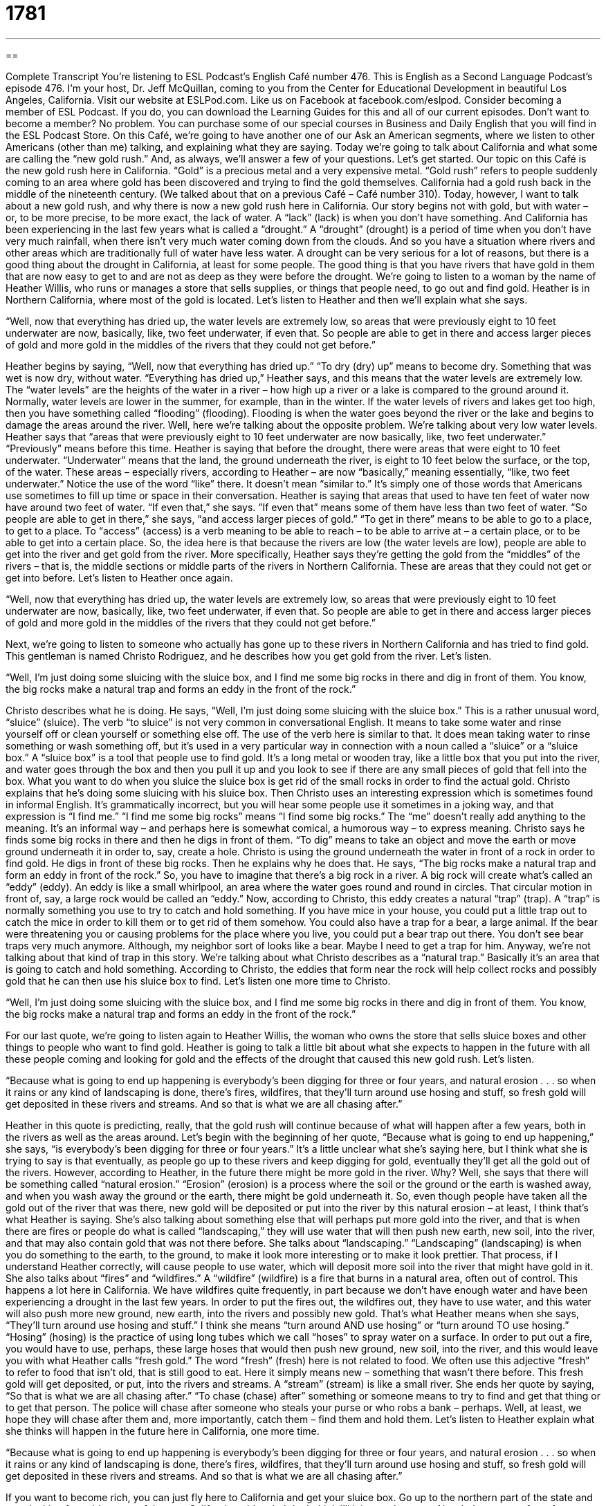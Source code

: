 = 1781
:toc: left
:toclevels: 3
:sectnums:
:stylesheet: ../../../myAdocCss.css

'''

== 

Complete Transcript
You’re listening to ESL Podcast’s English Café number 476.
This is English as a Second Language Podcast’s episode 476. I’m your host, Dr. Jeff McQuillan, coming to you from the Center for Educational Development in beautiful Los Angeles, California.
Visit our website at ESLPod.com. Like us on Facebook at facebook.com/eslpod. Consider becoming a member of ESL Podcast. If you do, you can download the Learning Guides for this and all of our current episodes. Don’t want to become a member? No problem. You can purchase some of our special courses in Business and Daily English that you will find in the ESL Podcast Store.
On this Café, we’re going to have another one of our Ask an American segments, where we listen to other Americans (other than me) talking, and explaining what they are saying. Today we’re going to talk about California and what some are calling the “new gold rush.” And, as always, we’ll answer a few of your questions. Let’s get started.
Our topic on this Café is the new gold rush here in California. “Gold” is a precious metal and a very expensive metal. “Gold rush” refers to people suddenly coming to an area where gold has been discovered and trying to find the gold themselves. California had a gold rush back in the middle of the nineteenth century. (We talked about that on a previous Café – Café number 310). Today, however, I want to talk about a new gold rush, and why there is now a new gold rush here in California.
Our story begins not with gold, but with water – or, to be more precise, to be more exact, the lack of water. A “lack” (lack) is when you don’t have something. And California has been experiencing in the last few years what is called a “drought.” A “drought” (drought) is a period of time when you don’t have very much rainfall, when there isn’t very much water coming down from the clouds. And so you have a situation where rivers and other areas which are traditionally full of water have less water.
A drought can be very serious for a lot of reasons, but there is a good thing about the drought in California, at least for some people. The good thing is that you have rivers that have gold in them that are now easy to get to and are not as deep as they were before the drought. We’re going to listen to a woman by the name of Heather Willis, who runs or manages a store that sells supplies, or things that people need, to go out and find gold. Heather is in Northern California, where most of the gold is located. Let’s listen to Heather and then we’ll explain what she says.
[recording]
“Well, now that everything has dried up, the water levels are extremely low, so areas that were previously eight to 10 feet underwater are now, basically, like, two feet underwater, if even that. So people are able to get in there and access larger pieces of gold and more gold in the middles of the rivers that they could not get before.”
[end of recording]
Heather begins by saying, “Well, now that everything has dried up.” “To dry (dry) up” means to become dry. Something that was wet is now dry, without water. “Everything has dried up,” Heather says, and this means that the water levels are extremely low. The “water levels” are the heights of the water in a river – how high up a river or a lake is compared to the ground around it.
Normally, water levels are lower in the summer, for example, than in the winter. If the water levels of rivers and lakes get too high, then you have something called “flooding” (flooding). Flooding is when the water goes beyond the river or the lake and begins to damage the areas around the river. Well, here we’re talking about the opposite problem. We’re talking about very low water levels.
Heather says that “areas that were previously eight to 10 feet underwater are now basically, like, two feet underwater.” “Previously” means before this time. Heather is saying that before the drought, there were areas that were eight to 10 feet underwater. “Underwater” means that the land, the ground underneath the river, is eight to 10 feet below the surface, or the top, of the water. These areas – especially rivers, according to Heather – are now “basically,” meaning essentially, “like, two feet underwater.”
Notice the use of the word “like” there. It doesn’t mean “similar to.” It’s simply one of those words that Americans use sometimes to fill up time or space in their conversation. Heather is saying that areas that used to have ten feet of water now have around two feet of water. “If even that,” she says. “If even that” means some of them have less than two feet of water.
“So people are able to get in there,” she says, “and access larger pieces of gold.” “To get in there” means to be able to go to a place, to get to a place. To “access” (access) is a verb meaning to be able to reach – to be able to arrive at – a certain place, or to be able to get into a certain place.
So, the idea here is that because the rivers are low (the water levels are low), people are able to get into the river and get gold from the river. More specifically, Heather says they’re getting the gold from the “middles” of the rivers – that is, the middle sections or middle parts of the rivers in Northern California. These are areas that they could not get or get into before. Let’s listen to Heather once again.
[recording]
“Well, now that everything has dried up, the water levels are extremely low, so areas that were previously eight to 10 feet underwater are now, basically, like, two feet underwater, if even that. So people are able to get in there and access larger pieces of gold and more gold in the middles of the rivers that they could not get before.”
[end of recording]
Next, we’re going to listen to someone who actually has gone up to these rivers in Northern California and has tried to find gold. This gentleman is named Christo Rodriguez, and he describes how you get gold from the river. Let’s listen.
[recording]
“Well, I’m just doing some sluicing with the sluice box, and I find me some big rocks in there and dig in front of them. You know, the big rocks make a natural trap and forms an eddy in the front of the rock.”
[end of recording]
Christo describes what he is doing. He says, “Well, I’m just doing some sluicing with the sluice box.” This is a rather unusual word, “sluice” (sluice). The verb “to sluice” is not very common in conversational English. It means to take some water and rinse yourself off or clean yourself or something else off. The use of the verb here is similar to that. It does mean taking water to rinse something or wash something off, but it’s used in a very particular way in connection with a noun called a “sluice” or a “sluice box.”
A “sluice box” is a tool that people use to find gold. It’s a long metal or wooden tray, like a little box that you put into the river, and water goes through the box and then you pull it up and you look to see if there are any small pieces of gold that fell into the box. What you want to do when you sluice the sluice box is get rid of the small rocks in order to find the actual gold.
Christo explains that he’s doing some sluicing with his sluice box. Then Christo uses an interesting expression which is sometimes found in informal English. It’s grammatically incorrect, but you will hear some people use it sometimes in a joking way, and that expression is “I find me.” “I find me some big rocks” means “I find some big rocks.” The “me” doesn’t really add anything to the meaning. It’s an informal way – and perhaps here is somewhat comical, a humorous way – to express meaning.
Christo says he finds some big rocks in there and then he digs in front of them. “To dig” means to take an object and move the earth or move ground underneath it in order to, say, create a hole. Christo is using the ground underneath the water in front of a rock in order to find gold. He digs in front of these big rocks. Then he explains why he does that.
He says, “The big rocks make a natural trap and form an eddy in front of the rock.” So, you have to imagine that there’s a big rock in a river. A big rock will create what’s called an “eddy” (eddy). An eddy is like a small whirlpool, an area where the water goes round and round in circles. That circular motion in front of, say, a large rock would be called an “eddy.” Now, according to Christo, this eddy creates a natural “trap” (trap).
A “trap” is normally something you use to try to catch and hold something. If you have mice in your house, you could put a little trap out to catch the mice in order to kill them or to get rid of them somehow. You could also have a trap for a bear, a large animal. If the bear were threatening you or causing problems for the place where you live, you could put a bear trap out there. You don’t see bear traps very much anymore. Although, my neighbor sort of looks like a bear. Maybe I need to get a trap for him.
Anyway, we’re not talking about that kind of trap in this story. We’re talking about what Christo describes as a “natural trap.” Basically it’s an area that is going to catch and hold something. According to Christo, the eddies that form near the rock will help collect rocks and possibly gold that he can then use his sluice box to find. Let’s listen one more time to Christo.
[recording]
“Well, I’m just doing some sluicing with the sluice box, and I find me some big rocks in there and dig in front of them. You know, the big rocks make a natural trap and forms an eddy in the front of the rock.”
[end of recording]
For our last quote, we’re going to listen again to Heather Willis, the woman who owns the store that sells sluice boxes and other things to people who want to find gold. Heather is going to talk a little bit about what she expects to happen in the future with all these people coming and looking for gold and the effects of the drought that caused this new gold rush. Let’s listen.
[recording]
“Because what is going to end up happening is everybody’s been digging for three or four years, and natural erosion . . . so when it rains or any kind of landscaping is done, there’s fires, wildfires, that they’ll turn around use hosing and stuff, so fresh gold will get deposited in these rivers and streams. And so that is what we are all chasing after.”
[end of recording]
Heather in this quote is predicting, really, that the gold rush will continue because of what will happen after a few years, both in the rivers as well as the areas around. Let’s begin with the beginning of her quote, “Because what is going to end up happening,” she says, “is everybody’s been digging for three or four years.” It’s a little unclear what she’s saying here, but I think what she is trying to say is that eventually, as people go up to these rivers and keep digging for gold, eventually they’ll get all the gold out of the rivers.
However, according to Heather, in the future there might be more gold in the river. Why? Well, she says that there will be something called “natural erosion.” “Erosion” (erosion) is a process where the soil or the ground or the earth is washed away, and when you wash away the ground or the earth, there might be gold underneath it. So, even though people have taken all the gold out of the river that was there, new gold will be deposited or put into the river by this natural erosion – at least, I think that’s what Heather is saying.
She’s also talking about something else that will perhaps put more gold into the river, and that is when there are fires or people do what is called “landscaping,” they will use water that will then push new earth, new soil, into the river, and that may also contain gold that was not there before. She talks about “landscaping.” “Landscaping” (landscaping) is when you do something to the earth, to the ground, to make it look more interesting or to make it look prettier.
That process, if I understand Heather correctly, will cause people to use water, which will deposit more soil into the river that might have gold in it. She also talks about “fires” and “wildfires.” A “wildfire” (wildfire) is a fire that burns in a natural area, often out of control. This happens a lot here in California. We have wildfires quite frequently, in part because we don’t have enough water and have been experiencing a drought in the last few years. In order to put the fires out, the wildfires out, they have to use water, and this water will also push more new ground, new earth, into the rivers and possibly new gold.
That’s what Heather means when she says, “They’ll turn around use hosing and stuff.” I think she means “turn around AND use hosing” or “turn around TO use hosing.” “Hosing” (hosing) is the practice of using long tubes which we call “hoses” to spray water on a surface. In order to put out a fire, you would have to use, perhaps, these large hoses that would then push new ground, new soil, into the river, and this would leave you with what Heather calls “fresh gold.” The word “fresh” (fresh) here is not related to food. We often use this adjective “fresh” to refer to food that isn’t old, that is still good to eat. Here it simply means new – something that wasn’t there before.
This fresh gold will get deposited, or put, into the rivers and streams. A “stream” (stream) is like a small river. She ends her quote by saying, “So that is what we are all chasing after.” “To chase (chase) after” something or someone means to try to find and get that thing or to get that person. The police will chase after someone who steals your purse or who robs a bank – perhaps. Well, at least, we hope they will chase after them and, more importantly, catch them – find them and hold them. Let’s listen to Heather explain what she thinks will happen in the future here in California, one more time.
[recording]
“Because what is going to end up happening is everybody’s been digging for three or four years, and natural erosion . . . so when it rains or any kind of landscaping is done, there’s fires, wildfires, that they’ll turn around use hosing and stuff, so fresh gold will get deposited in these rivers and streams. And so that is what we are all chasing after.”
[end of recording]
If you want to become rich, you can just fly here to California and get your sluice box. Go up to the northern part of the state and start looking for gold as part of the new California gold rush. I don’t think I’ll join you, however.
Now let’s answer a few of your questions.
Our first question on this Café is from Mauricio (Mauricio) from the country of Colombia in South America. Mauricio wants to know how we use the following three words: “vendor,” salesman, and “pitchman.” All three of these words relate to someone who is selling something, someone who is trying to get you to buy something. Let’s start with “vendor” (vendor).
“Vendor” is a little more formal than the other two terms, and it can refer to a person or to a company. A vendor is a company that sells something – often to another company, but it could also be just to the average person. You can have street vendors who sell things to people who are walking by on a street. Here in Los Angeles, there is a famous area known as Venice Beach, which has a lot of street vendors – people who are selling things to you from a table or a small section that they have next to the sidewalk.
A vendor, then, can be both someone who sells directly to you or a company that sells things to other companies. You might have a vendor for supplies that you need in your office. You have to buy your paper and your computer and your pens from someone, or some company. That company would be called a “vendor” because it sells things to your company.
A “salesman,” or “salesperson,” is a person whose job it is to sell things, either to a company or to a person. Where a vendor can refer to a company, a salesman is a single person – someone who is trying to get you to buy something. You can say “salesman.” It’s become more popular recently to say “salesperson,” but they both mean the same thing – someone who tries to get you to buy things.
The last term is the least common one, and that is a “pitch(pitch)man.” You don’t hear this very much anymore. “To pitch” as a verb means to try to get you to buy something or to accept some new idea. A “pitchman” would be basically a salesman – someone who tries to get you to buy something. For me, when I hear the verb “to pitch,” I sometimes think of someone who is trying to sell me something in a dishonest way or perhaps by exaggerating or telling me things that aren’t exactly true.
Now, that isn’t the strict dictionary definition. “To pitch” can simply mean to try to get someone to accept your ideas or accept your proposal or to buy a certain thing. However, when I hear the term “pitchman,” that’s really the meaning of “pitch” that I think of: someone trying to get me to buy something by perhaps being a little dishonest – less than completely truthful.
Our second question comes from Hadi (Hadi) in Iran. The question has to do with some verbs related to sports. Those verbs are “to clinch,” “to breeze into,” and “to blow away.”
Let’s start with the first verb, “to clinch” (clinch). “To clinch” is when a team or a person gets a certain position in a competition or in a tournament. It might be easier to understand this verb by using an example. So, for example, in American baseball there is a tournament, a competition, to determine which team is the best baseball team in the U.S. (or technically, in the U.S. and Canada, because there is one professional sports team in Canada that plays with the American teams).
The tournament has certain positions, and in order to get into one of those positions, you have to win the most number of games in your particular division – among the teams in your particular group. Now, American baseball has two basic divisions: the “American League,” it’s called (league), and the “National League.” And each of those leagues has teams, and all of the teams in the two leagues are trying to secure, or to get, a position in what is called the “playoffs.”
The playoffs are the tournament games at the end of the year or the season that determine who is the best team. In order to get one of those positions, you have to have won the most number of games, as I mentioned previously, and when you get to the point where it is obvious that you will have one of those positions, we say that you have “clinched” the position. Mathematically, if you will – statistically – your team has the best record and will therefore be playing in the playoffs.
Often, this happens before the last game of the season. If you have been winning so many games that it’s impossible for any other team to get into the playoffs by having a better record than you, we would say that at that point you have clinched a position in the tournament, in the playoffs.
“To breeze (breeze) into” something means to enter easily, without any competition or strong opposition. It is used in sports, but it can also be used outside of sports to talk about someone who is able to do something or win something very easily, either because there isn’t anyone else who’s very qualified or talented to win that same position, or because the person has so much talent or skill. It’s used in sports because the idea of “breezing into” something relates to a competition of some sort.
“To blow away” is a two-word phrasal verb meaning to defeat or to beat someone by a wide margin, by many points – to beat someone “decisively,” we might also say. That is the use of this phrasal verb in the sporting context – in the context of sports. So, if the Los Angeles Dodgers, my favorite baseball team, defeats the San Francisco Giants, the team I dislike the most, by a score of nine to one, as they did in 2014 – well, we would say that the Dodgers blew away the Giants. “Blew” (blew) is the past tense of “blow.”
Well, you can blow someone a way in a sporting competition. We also use this phrasal verb in a situation where a person does something that is very impressive, or you encounter a situation that really changes your mind about something or impresses you, usually in a good way. For example, I went to a restaurant last night and the food was excellent. I was blown away by how good the food was; I was really impressed. That’s a different use of the phrasal verb “to blow away.”
Finally, our third question comes from /SAWL/ or /sah-UL/ (Saul). This is a pronunciation question, so it will be easy to answer. It has to do with the pronunciation of three words. I’ll spell the word and then pronounce it.
The first word is (bird), pronounced “bird.” A bird is a small animal that flies. The second word is (beard). That, at least in my accent, is pronounced “beard.” Finally, (bear) is pronounced “bear.” A “beard,” to go back, is hair on your face, along the sides of your face and on your chin. A “bear” is a large animal. Here in California, we have bears. In fact, there’s a bear on our state flag. It’s sort of a symbol of California.
In American English, then, these three words are pronounced differently: “bird,” “beard,” and “bear.” Perhaps the confusion is that “beard” is spelled similarly to the word “bear.” It just doesn’t have a “d” at the end, but when you get rid of that “d,” it does change the pronunciation. We say “beard” for the hair on your face, and “bear” for the animal.
If you have a question or comment, you can email us. Our email address is eslpod@eslpod.com.
From Los Angeles, California, I’m Jeff McQuillan. Thank you for listening. Come back and listen to us again – why not? – here on the English Café.
ESL Podcast’s English Café was written and produced by Dr. Jeff McQuillan and Dr. Lucy Tse. Copyright 2014 by the Center for Educational Development.
Glossary
dried up – very dry, without any water
* Raisins are just grapes that are dried up.
water level – the height of water, or how high up a lake or river normally comes onto the shore (land next to water)
* If the water level falls much lower, the fish are going to have trouble swimming.
underwater – below the level of the water; covered by water
* How long can you hold your breath underwater?
gold – a shiny, yellow-colored metal often used for jewelry and worth a lot of money
* Do you prefer gold or silver jewelry?
sluice box – a tool used by people who are looking for gold; a long metal or wooden tray with side walls and ridges or bumps in the bottom, so that as water travels from one end to the other, small pieces of gold settle or fall to the bottom, separated from small rocks and water
* Pedro has been using the sluice box for hours, but he still hasn’t found any gold.
trap – a device used to catch and hold something, especially an animal
* Be careful of animal traps as you walk through this area of the forest.
eddy – a small whirlpool; an area in a river or stream where the water goes around and around in circles
* The kayakers hurried to help pull their friend out of the eddy.
natural erosion – the natural processes through which soil is washed away, usually by wind and water
* Natural erosion is normal, but it becomes a problem when humans accelerate the process by removing plants and digging up natural areas near waterways.
landscaping – yard care; the practice of changing the appearance of natural areas, especially in front of homes and businesses, to make them more beautiful
* More homeowners are using native plants in their landscaping to provide a habitat for local birds and small animals.
wildfire – a fire that burns out of control in a natural area
* Officials generally let wildfires burn freely unless they’re close to buildings
to hose – to spray water at a surface, especially to clean it, through a long, flexible tube
* Jim uses the hose to wet and rinse his car when he washes it.
to be deposited – to be set down or placed somewhere and left there
* These huge rocks were deposited by glaciers thousands of years ago.
to chase after – to try to find and get something, especially if it is difficult or almost impossible
* No matter what happens, he will never stop chasing after his dream of becoming an astronaut.
vendor – a person or company offering something for sale, usually to another company; a person on the street offering something for sale
* If the vendor’s prices keep rising, we’ll have to find a new supplier.
salesman / salesperson – a man/person whose job is to sell or promote products for sale, usually in a store or visiting different locations
* Brandon is such a good salesman that he could sell childcare to people who don’t have children!
pitcher / pitchman – a man/person who shows the best features or uses of a product to try to get others to buy, often on television or in a business meeting
* We have a great invention, but now we need to find a good pitchman who can generate sales.
to clinch – to settle, confirm, or decide, usually in competition
* Seeing the progress in their son’s grades clinched their decision to continue paying for a private tutor.
to breeze into – to enter easily, without any strong opposition or competition; to have no trouble accomplishing a task or winning in a competition
* Medical school is extremely competitive. Even if you have perfect grades and a lot of extra-curricular activities, you won’t be able to breeze into the program.
to blow away – to defeat decisively; to beat someone by many points or by a wide margin
* The debate team performed extremely well and blew away the competition.
What Insiders Know
Grills
In “hip hop culture” (see English Café 224), many people like to wear “bling,” which is any type of “flashy” (attracting a lot of attention), “elaborate” (with a lot of detail), and “ostentatious” (working too hard to get attention, and seeming bigger or more important than one actually is) jewelry or “accessories” (items that are held or carried, like cell phone covers).
In recent years, “grills,” or jewelry for the teeth, have become increasingly popular. Grills “come in” (are available with options as) silver and gold, and sometimes have “precious stones” (jewels worth a lot of money). Most grills are “fitted” (designed and sized to fit) the individuals’ teeth. Some grills are “attached” (connected) to the teeth “permanently” (forever), but most grills are “removable” (can be taken off).
Grills are most popular with hip-hop “artists” (musicians) and their “fans” (people who like something very much). But they are becoming more “mainstream” (commonplace, accepted by many people). For example, Olympic swimmer Ryan Lochte received a lot of “media coverage” (interest among television, newspapers, and other sources of news) when he wore grills during the 2012 Summer Olympics.
There are some “concerns” (worries) about the health effects of wearing grills, but the “general consensus” (agreement by most people) seems to be that the grills are harmless as long as they are not worn too much. If grills are worn all the time, however, the metal can cause “irritation” (discomfort) to the “gums” (the skin and tissue next to one’s teeth) and “tooth decay” (small holes in the teeth) if bacteria are trapped between the grills and the teeth.